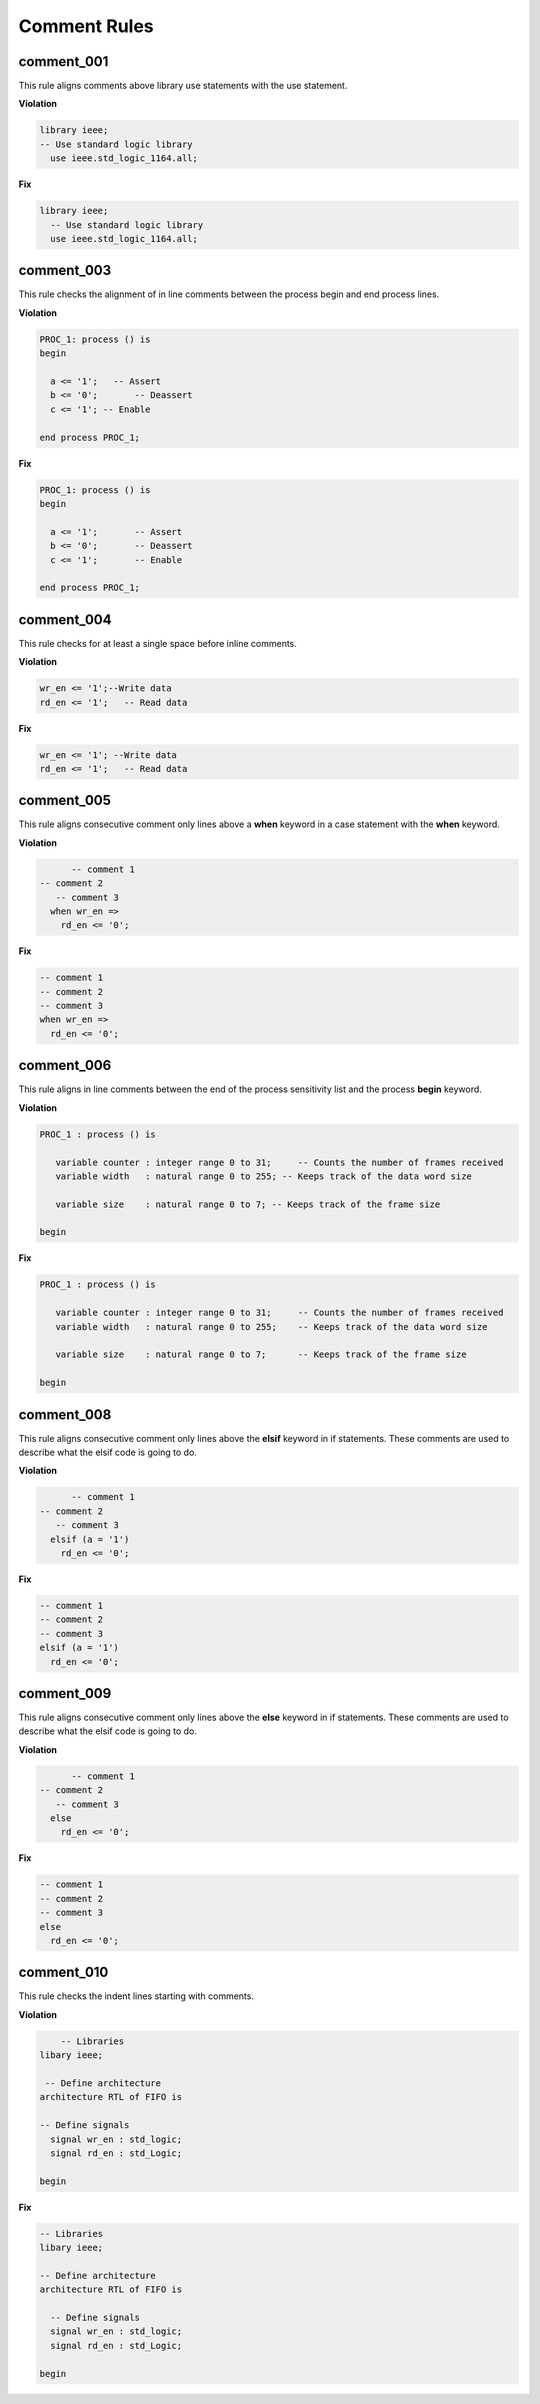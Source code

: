 Comment Rules
-------------

comment_001
###########

This rule aligns comments above library use statements with the use statement.

**Violation**

.. code-block:: vhdl

    library ieee;
    -- Use standard logic library
      use ieee.std_logic_1164.all;

**Fix**

.. code-block:: vhdl

    library ieee;
      -- Use standard logic library
      use ieee.std_logic_1164.all;

comment_003
###########

This rule checks the alignment of in line comments between the process begin and end process lines.

**Violation**

.. code-block:: vhdl

   PROC_1: process () is
   begin

     a <= '1';   -- Assert
     b <= '0';       -- Deassert
     c <= '1'; -- Enable

   end process PROC_1;

**Fix**

.. code-block:: vhdl

   PROC_1: process () is
   begin

     a <= '1';       -- Assert
     b <= '0';       -- Deassert
     c <= '1';       -- Enable

   end process PROC_1;

comment_004
###########

This rule checks for at least a single space before inline comments.

**Violation**

.. code-block:: vhdl

   wr_en <= '1';--Write data
   rd_en <= '1';   -- Read data

**Fix**

.. code-block:: vhdl

   wr_en <= '1'; --Write data
   rd_en <= '1';   -- Read data

comment_005
###########

This rule aligns consecutive comment only lines above a **when** keyword in a case statement with the **when** keyword.

**Violation**

.. code-block:: vhdl

       -- comment 1
 -- comment 2
    -- comment 3
   when wr_en =>
     rd_en <= '0';

**Fix**

.. code-block:: vhdl

   -- comment 1
   -- comment 2
   -- comment 3
   when wr_en =>
     rd_en <= '0';

comment_006
###########

This rule aligns in line comments between the end of the process sensitivity list and the process **begin** keyword.

**Violation**

.. code-block:: vhdl

   PROC_1 : process () is

      variable counter : integer range 0 to 31;     -- Counts the number of frames received
      variable width   : natural range 0 to 255; -- Keeps track of the data word size

      variable size    : natural range 0 to 7; -- Keeps track of the frame size

   begin

**Fix**

.. code-block:: vhdl

   PROC_1 : process () is

      variable counter : integer range 0 to 31;     -- Counts the number of frames received
      variable width   : natural range 0 to 255;    -- Keeps track of the data word size

      variable size    : natural range 0 to 7;      -- Keeps track of the frame size

   begin

comment_008
###########

This rule aligns consecutive comment only lines above the **elsif** keyword in if statements.
These comments are used to describe what the elsif code is going to do.

**Violation**

.. code-block:: vhdl

       -- comment 1
 -- comment 2
    -- comment 3
   elsif (a = '1')
     rd_en <= '0';

**Fix**

.. code-block:: vhdl

   -- comment 1
   -- comment 2
   -- comment 3
   elsif (a = '1')
     rd_en <= '0';

comment_009
###########

This rule aligns consecutive comment only lines above the **else** keyword in if statements.
These comments are used to describe what the elsif code is going to do.

**Violation**

.. code-block:: vhdl

       -- comment 1
 -- comment 2
    -- comment 3
   else
     rd_en <= '0';

**Fix**

.. code-block:: vhdl

   -- comment 1
   -- comment 2
   -- comment 3
   else
     rd_en <= '0';

comment_010
###########

This rule checks the indent lines starting with comments.

**Violation**

.. code-block:: vhdl

       -- Libraries
   libary ieee;

    -- Define architecture
   architecture RTL of FIFO is

   -- Define signals
     signal wr_en : std_logic;
     signal rd_en : std_Logic;

   begin

**Fix**

.. code-block:: vhdl

   -- Libraries
   libary ieee;

   -- Define architecture
   architecture RTL of FIFO is

     -- Define signals
     signal wr_en : std_logic;
     signal rd_en : std_Logic;

   begin


